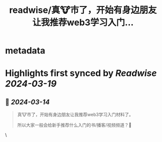 :PROPERTIES:
:title: readwise/真🐮市了，开始有身边朋友让我推荐web3学习入门...
:END:


* metadata
:PROPERTIES:
:author: [[rubywxt1 on Twitter]]
:full-title: "真🐮市了，开始有身边朋友让我推荐web3学习入门..."
:category: [[tweets]]
:url: https://twitter.com/rubywxt1/status/1767892287454150777
:image-url: https://pbs.twimg.com/profile_images/1590715336692621312/H7UAIdfM.png
:END:

* Highlights first synced by [[Readwise]] [[2024-03-19]]
** 📌 [[2024-03-14]]
#+BEGIN_QUOTE
真🐮市了，开始有身边朋友让我推荐web3学习入门材料了。

所以大家一般会给新手推荐什么入门的书/播客/视频频道？🤔 
#+END_QUOTE\